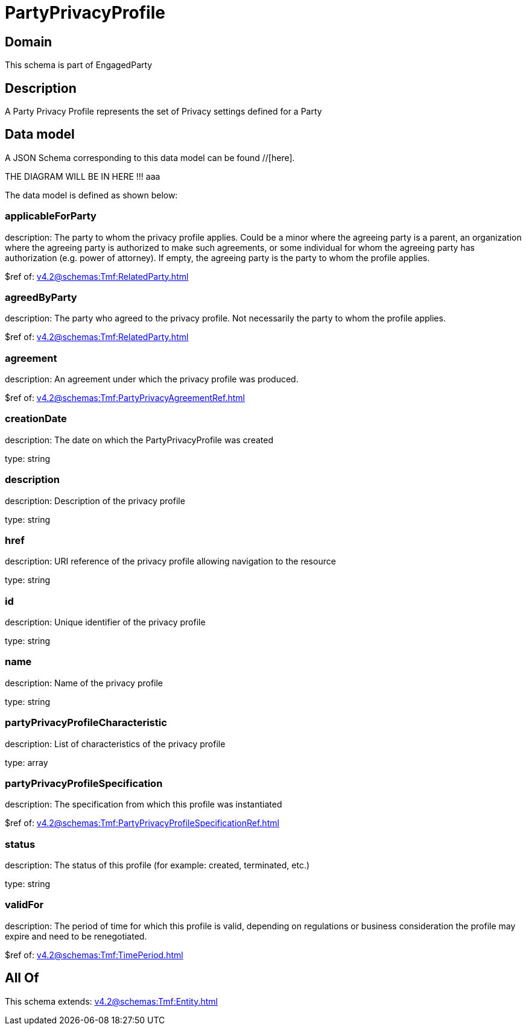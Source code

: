 = PartyPrivacyProfile

[#domain]
== Domain

This schema is part of EngagedParty

[#description]
== Description
A Party Privacy Profile represents the set of Privacy settings defined for a Party


[#data_model]
== Data model

A JSON Schema corresponding to this data model can be found //[here].

THE DIAGRAM WILL BE IN HERE !!!
aaa

The data model is defined as shown below:


=== applicableForParty
description: The party to whom the privacy profile applies. Could be a minor where the agreeing party is a parent, an organization where the agreeing party is authorized to make such agreements, or some individual for whom the agreeing party has authorization (e.g. power of attorney). If empty, the agreeing party is the party to whom the profile applies.

$ref of: xref:v4.2@schemas:Tmf:RelatedParty.adoc[]


=== agreedByParty
description: The party who agreed to the privacy profile. Not necessarily the party to whom the profile applies.

$ref of: xref:v4.2@schemas:Tmf:RelatedParty.adoc[]


=== agreement
description: An agreement under which the privacy profile was produced.

$ref of: xref:v4.2@schemas:Tmf:PartyPrivacyAgreementRef.adoc[]


=== creationDate
description: The date on which the PartyPrivacyProfile was created

type: string


=== description
description: Description of the privacy profile

type: string


=== href
description: URI reference of the privacy profile allowing navigation to the resource

type: string


=== id
description: Unique identifier of the privacy profile

type: string


=== name
description: Name of the privacy profile

type: string


=== partyPrivacyProfileCharacteristic
description: List of characteristics of the privacy profile

type: array


=== partyPrivacyProfileSpecification
description: The specification from which this profile was instantiated

$ref of: xref:v4.2@schemas:Tmf:PartyPrivacyProfileSpecificationRef.adoc[]


=== status
description: The status of this profile (for example: created, terminated, etc.)

type: string


=== validFor
description: The period of time for which this profile is valid, depending on regulations or business consideration the profile may expire and need to be renegotiated.

$ref of: xref:v4.2@schemas:Tmf:TimePeriod.adoc[]


[#all_of]
== All Of

This schema extends: xref:v4.2@schemas:Tmf:Entity.adoc[]

